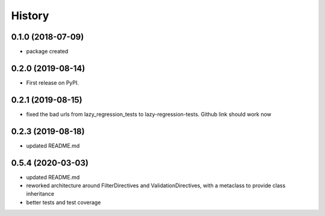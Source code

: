 =======
History
=======

0.1.0 (2018-07-09)
------------------

* package created


0.2.0 (2019-08-14)
------------------

* First release on PyPI.
  

0.2.1 (2019-08-15)
------------------

*  fixed the bad urls from lazy_regression_tests to lazy-regression-tests.  Github link should work now
   
0.2.3 (2019-08-18)
------------------

*  updated README.md

0.5.4 (2020-03-03)
------------------

*  updated README.md
*  reworked architecture around FilterDirectives and ValidationDirectives, with a metaclass to provide class inheritance
*  better tests and test coverage